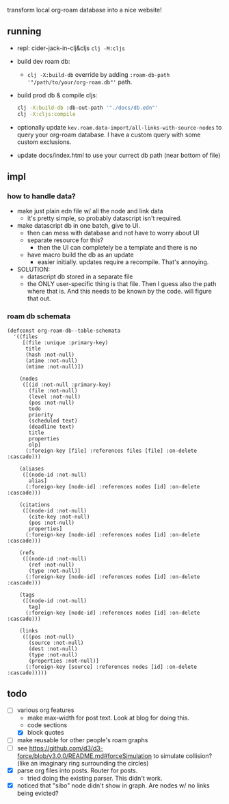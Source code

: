 transform local org-roam database into a nice website!

** running
- repl: cider-jack-in-clj&cljs =clj -M:cljs=
- build dev roam db:
  - =clj -X:build-db=  override by adding =:roam-db-path '"/path/to/your/org-roam.db"'= path.
- build prod db & compile cljs:
  #+begin_src bash
clj -X:build-db :db-out-path '"./docs/db.edn"'
clj -X:cljs:compile
  #+end_src
- optionally update =kev.roam.data-import/all-links-with-source-nodes= to query
  your org-roam database. I have a custom query with some custom exclusions.
- update docs/index.html to use your currect db path (near bottom of file)
** impl
*** how to handle data?
- make just plain edn file w/ all the node and link data
  - it's pretty simple, so probably datascript isn't required.
- make datascript db in one batch, give to UI.
  - then can mess with database and not have to worry about UI
  - separate resource for this?
    - then the UI can completely be a template and there is no
  - have macro build the db as an update
    - easier initially. updates require a recompile. That's annoying.

- SOLUTION:
  - datascript db stored in a separate file
  - the ONLY user-specific thing is that file. Then I guess also the path where
    that is. And this needs to be known by the code. will figure that out.

*** roam db schemata
#+begin_src elisp
(defconst org-roam-db--table-schemata
  '((files
     [(file :unique :primary-key)
      title
      (hash :not-null)
      (atime :not-null)
      (mtime :not-null)])

    (nodes
     ([(id :not-null :primary-key)
       (file :not-null)
       (level :not-null)
       (pos :not-null)
       todo
       priority
       (scheduled text)
       (deadline text)
       title
       properties
       olp]
      (:foreign-key [file] :references files [file] :on-delete :cascade)))

    (aliases
     ([(node-id :not-null)
       alias]
      (:foreign-key [node-id] :references nodes [id] :on-delete :cascade)))

    (citations
     ([(node-id :not-null)
       (cite-key :not-null)
       (pos :not-null)
       properties]
      (:foreign-key [node-id] :references nodes [id] :on-delete :cascade)))

    (refs
     ([(node-id :not-null)
       (ref :not-null)
       (type :not-null)]
      (:foreign-key [node-id] :references nodes [id] :on-delete :cascade)))

    (tags
     ([(node-id :not-null)
       tag]
      (:foreign-key [node-id] :references nodes [id] :on-delete :cascade)))

    (links
     ([(pos :not-null)
       (source :not-null)
       (dest :not-null)
       (type :not-null)
       (properties :not-null)]
      (:foreign-key [source] :references nodes [id] :on-delete :cascade)))))
#+end_src
** todo
- [ ] various org features
  - make max-width for post text. Look at blog for doing this.
  - code sections
  - [X] block quotes
- [ ] make reusable for other people's roam graphs
- [ ] see https://github.com/d3/d3-force/blob/v3.0.0/README.md#forceSimulation
  to simulate collision? (like an imaginary ring surrounding the circles)
- [X] parse org files into posts. Router for posts.
  - tried doing the existing parser. This didn't work.
- [X] noticed that "sibo" node didn't show in graph. Are nodes w/ no links being evicted?
